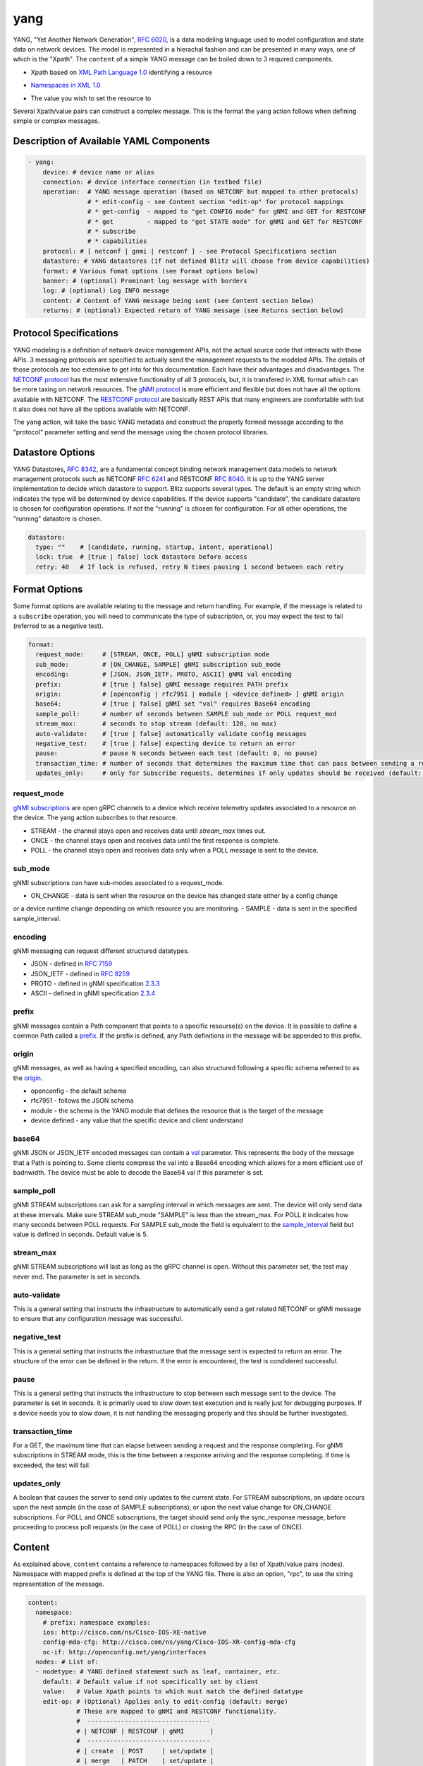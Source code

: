.. _yang action:

yang
^^^^

YANG, "Yet Another Network Generation", `RFC 6020`_, is a data modeling language used to
model configuration and state data on network devices. The model is represented
in a hierachal fashion and can be presented in many ways, one of which is the
"Xpath". The ``content`` of a simple YANG message can be boiled down to 3 required
components.

.. _RFC 6020: https://datatracker.ietf.org/doc/html/rfc6020

* Xpath based on `XML Path Language 1.0`_ identifying a resource

.. _XML Path Language 1.0: https://www.w3.org/TR/1999/REC-xpath-19991116/

* `Namespaces in XML 1.0`_

.. _Namespaces in XML 1.0: https://www.w3.org/TR/REC-xml-names/

* The value you wish to set the resource to

Several Xpath/value pairs can construct a complex message. This is the format the
``yang`` action follows when defining simple or complex messages.

Description of Available YAML Components
----------------------------------------

.. code-block:: YAML

    - yang:
        device: # device name or alias
        connection: # device interface connection (in testbed file)
        operation:  # YANG message operation (based on NETCONF but mapped to other protocols)
                    # * edit-config - see Content section "edit-op" for protocol mappings
                    # * get-config  - mapped to "get CONFIG mode" for gNMI and GET for RESTCONF
                    # * get         - mapped to "get STATE mode" for gNMI and GET for RESTCONF
                    # * subscribe
                    # * capabilities
        protocol: # [ netconf | gnmi | restconf ] - see Protocol Specifications section
        datastore: # YANG datastores (if not defined Blitz will choose from device capabilities)
        format: # Various fomat options (see Format options below)
        banner: # (optional) Prominant log message with borders
        log: # (optional) Log INFO message
        content: # Content of YANG message being sent (see Content section below)
        returns: # (optional) Expected return of YANG message (see Returns section below)

Protocol Specifications
-----------------------

YANG modeling is a definition of network device management APIs, not the actual source code that
interacts with those APIs.  3 messaging protocols are specified to actually send the management
requests to the modeled APIs.  The details of those protocols are too extensive to get into for
this documentation.  Each have their advantages and disadvantages. The `NETCONF protocol`_
has the most extensive functionality of all 3 protocols, but, it is transfered in XML format
which can be more taxing on network resources.  The `gNMI protocol`_ is more efficient and flexible
but does not have all the options available with NETCONF.  The `RESTCONF protocol`_ are basically
REST APIs that many engineers are comfortable with but it also does not have all the options
available with NETCONF.

The ``yang`` action, will take the basic YANG metadata and construct the properly formed message
according to the "protocol" parameter setting and send the message using the chosen protocol
libraries.

.. _NETCONF protocol: https://datatracker.ietf.org/doc/html/rfc6241
.. _gNMI protocol: https://github.com/openconfig/reference/blob/master/rpc/gnmi/gnmi-specification.md
.. _RESTCONF protocol: https://datatracker.ietf.org/doc/html/rfc8040

Datastore Options
-----------------

YANG Datastores, `RFC 8342`_, are a fundamental concept binding network management data models to
network management protocols such as NETCONF `RFC 6241`_ and RESTCONF `RFC 8040`_.  It is up to the
YANG server implementation to decide which datastore to support.  Blitz supports several types.  The
default is an empty string which indicates the type will be determined by device capabilities.  If
the device supports "candidate", the candidate datastore is chosen for configuration operations.  If not
the "running" is chosen for configuration.  For all other operations, the "running" datastore is chosen.

.. _RFC 8342: https://datatracker.ietf.org/doc/html/rfc8342

.. _RFC 6241: https://datatracker.ietf.org/doc/html/rfc6241

.. _RFC 8040: https://datatracker.ietf.org/doc/html/rfc8040

.. code-block:: YAML

    datastore:
      type: ""    # [candidate, running, startup, intent, operational]
      lock: true  # [true | false] lock datastore before access
      retry: 40   # If lock is refused, retry N times pausing 1 second between each retry

Format Options
--------------

Some format options are available relating to the message and return handling. For example, if
the message is related to a ``subscribe`` operation, you will need to communicate the type of
subscription, or, you may expect the test to fail (referred to as a negative test).

.. code-block:: YAML

    format:
      request_mode:     # [STREAM, ONCE, POLL] gNMI subscription mode
      sub_mode:         # [ON_CHANGE, SAMPLE] gNMI subscription sub_mode
      encoding:         # [JSON, JSON_IETF, PROTO, ASCII] gNMI val encoding
      prefix:           # [true | false] gNMI message requires PATH prefix
      origin:           # [openconfig | rfc7951 | module | <device defined> ] gNMI origin
      base64:           # [true | false] gNMI set "val" requires Base64 encoding
      sample_poll:      # number of seconds between SAMPLE sub_mode or POLL request_mod
      stream_max:       # seconds to stop stream (default: 120, no max)
      auto-validate:    # [true | false] automatically validate config messages
      negative_test:    # [true | false] expecting device to return an error
      pause:            # pause N seconds between each test (default: 0, no pause)
      transaction_time: # number of seconds that determines the maximum time that can pass between sending a request and receiving a response
      updates_only:     # only for Subscribe requests, determines if only updates should be received (default: false)

request_mode
~~~~~~~~~~~~

`gNMI subscriptions`_ are open gRPC channels to a device which receive telemetry updates associated to
a resource on the device.  The yang action subscribes to that resource.

- STREAM - the channel stays open and receives data until *stream_max* times out.
- ONCE - the channel stays open and receives data until the first response is complete.
- POLL - the channel stays open and receives data only when a POLL message is sent to the device.

.. _gNMI subscriptions: https://github.com/openconfig/reference/blob/master/rpc/gnmi/gnmi-specification.md#35-subscribing-to-telemetry-updates

sub_mode
~~~~~~~~

gNMI subscriptions can have sub-modes associated to a request_mode.

- ON_CHANGE - data is sent when the resource on the device has changed state either by a config change
or a device runtime change depending on which resource you are monitoring.
- SAMPLE - data is sent in the specified sample_interval.

encoding
~~~~~~~~

gNMI messaging can request different structured datatypes.

- JSON - defined in `RFC 7159`_
- JSON_IETF - defined in `RFC 8259`_
- PROTO - defined in gNMI specification `2.3.3`_
- ASCII - defined in gNMI specification `2.3.4`_

.. _RFC 7159: https://datatracker.ietf.org/doc/html/rfc7159
.. _RFC 8259: https://datatracker.ietf.org/doc/html/rfc8259
.. _2.3.3: https://github.com/openconfig/reference/blob/master/rpc/gnmi/gnmi-specification.md#233-protobuf
.. _2.3.4: https://github.com/openconfig/reference/blob/master/rpc/gnmi/gnmi-specification.md#234-ascii

prefix
~~~~~~

gNMI messages contain a Path component that points to a specific resourse(s) on the device.  It is possible
to define a common Path called a `prefix`_.  If the prefix is defined, any Path definitions in the message
will be appended to this prefix.

.. _prefix: https://github.com/openconfig/reference/blob/master/rpc/gnmi/gnmi-specification.md#241-path-prefixes

origin
~~~~~~

gNMI messages, as well as having a specified encoding, can also structured following a specific schema referred to
as the `origin`_.

- openconfig - the default schema
- rfc7951 - follows the JSON schema
- module - the schema is the YANG module that defines the resource that is the target of the message
- device defined - any value that the specific device and client understand

.. _origin: https://github.com/openconfig/reference/blob/master/rpc/gnmi/gnmi-specification.md#222-paths

base64
~~~~~~

gNMI JSON or JSON_IETF encoded messages can contain a `val`_ parameter.  This represents the body of the message
that a Path is pointing to.  Some clients compress the val into a Base64 encoding which allows for a more efficiant
use of badnwidth.  The device must be able to decode the Base64 val if this parameter is set.

.. _val: https://github.com/openconfig/reference/blob/master/rpc/gnmi/gnmi-specification.md#231-json-and-json_ietf

sample_poll
~~~~~~~~~~~

gNMI STREAM subscriptions can ask for a sampling interval in which messages are sent.  The device will only send
data at these intervals.  Make sure STREAM sub_mode "SAMPLE" is less than the stream_max. For POLL it indicates how many seconds between POLL requests. 
For SAMPLE sub_mode the field is equivalent to the `sample_interval`_ field but value is defined in seconds. Default value is 5.

.. _sample_interval: https://github.com/openconfig/reference/blob/master/rpc/gnmi/gnmi-specification.md#35152-stream-subscriptions

stream_max
~~~~~~~~~~

gNMI STREAM subscriptions will last as long as the gRPC channel is open.  Without this parameter set,
the test may never end.  The parameter is set in seconds.

auto-validate
~~~~~~~~~~~~~

This is a general setting that instructs the infrastructure to automatically send a get related NETCONF or
gNMI message to ensure that any configuration message was successful.

negative_test
~~~~~~~~~~~~~

This is a general setting that instructs the infrastructure that the message sent is expected to return an
error.  The structure of the error can be defined in the return.  If the error is encountered, the test is
condidered successful.

pause
~~~~~

This is a general setting that instructs the infrastructure to stop between each message sent to the device.
The parameter is set in seconds.  It is primarily used to slow down test execution and is really just for
debugging purposes.  If a device needs you to slow down, it is not handling the messaging properly and this
should be further investigated.

transaction_time
~~~~~~~~~~~~~~~~
For a GET, the maximum time that can elapse between sending a request and the response completing.
For gNMI subscriptions in STREAM mode, this is the time between a response arriving and the response completing. If time is exceeded, the test will fail.

updates_only
~~~~~~~~~~~~	
A boolean that causes the server to send only updates to the current state. For STREAM subscriptions, an update occurs upon the next sample 
(in the case of SAMPLE subscriptions), or upon the next value change for ON_CHANGE subscriptions. For POLL and ONCE subscriptions, 
the target should send only the sync_response message, before proceeding to process poll requests (in the case of POLL) or closing the RPC (in the case of ONCE).

Content
-------

As explained above, ``content`` contains a reference to namespaces followed by a list of
Xpath/value pairs (nodes).  Namespace with mapped prefix is defined at the top of the
YANG file.  There is also an option, "rpc", to use the string representation of the message.

.. code-block:: YAML

    content:
      namespace:
        # prefix: namespace examples:
        ios: http://cisco.com/ns/Cisco-IOS-XE-native
        config-mda-cfg: http://cisco.com/ns/yang/Cisco-IOS-XR-config-mda-cfg
        oc-if: http://openconfig.net/yang/interfaces
      nodes: # List of:
      - nodetype: # YANG defined statement such as leaf, container, etc.
        default: # Default value if not specifically set by client
        value:   # Value Xpath points to which must match the defined datatype
        edit-op: # (Optional) Applies only to edit-config (default: merge)
                 # These are mapped to gNMI and RESTCONF functionality.
                 #  ---------------------------------
                 # | NETCONF | RESTCONF | gNMI       |
                 #  ---------------------------------
                 # | create  | POST     | set/update |
                 # | merge   | PATCH    | set/update |
                 # | replace | PUT      | set/replace|
                 # | delete  | DELETE   | set/delete |
                 # | remove  | DELETE   | set/delete |
                 #  ---------------------------------
        xpath: # Xpath based on `XML Path Language 1.0`_ identifying a resource

The "rpc" option can be any well-formed valid XML NETCONF rpc message.

.. code-block:: YAML

    content:
      rpc: |
      <rpc xmlns="urn:ietf:params:xml:ns:netconf:base:1.0" message-id="101">
        <get>
          <filter>
            <interfaces xmlns="http://openconfig.net/yang/interfaces">
              <interface>
                <state/>
              </interface>
            </interfaces>
          </filter>
        </get>
      </rpc>

The "rpc" option can also accept a well-formed valid dictionary representing a gNMI message.

.. code-block:: YAML

    content:
      rpc: {
        "subscribe": {
          "prefix": {
            "origin": "rfc7951"
          },
          "subscription": [
            {
              "path": {
                "elem": [
                  {
                    "name": "Cisco-IOS-XE-lldp-oper:lldp-entries"
                  },
                  {
                    "name": "lldp-intf-details",
                    "key": {
                      "if-name": "TenGigabitEthernet1/0/1"
                    }
                  }
                ]
              },
              "mode": "SAMPLE",
              "sampleInterval": "5000000000"
            }
          ],
          "encoding": "JSON_IETF"
        }
      }

Returns
-------

Expected return values can also be defined with the fexibility of approximation. The return
values are identified by the Xpath derived from the return message (without prefixes because
return prefixes may differ). The ``op`` is an operation performed between returned value and
expected value.

    * ``==`` equals
    * ``!=`` not equal
    * ``<`` less than
    * ``>`` greater than
    * ``<=`` less than or equal
    * ``>=`` greater than or equal
    * ``1 - 10`` range (example)

.. code-block:: YAML

    returns:
      - id:       # for referencing only
        name:     # name of field for referencing only
        op:       # operation performed between returned value and expected value (choices above)
        selected: # set this to ``false`` and field is ignored making it like a placeholder
        datatype: # datatype of field for general verification
        value:    # expected value to compare to returned value
        xpath:    # Xpath to field in YANG model (without prefixes)

Using Variables
---------------

You should think about the portability of your test. Using variables to refer
to parameters in the ``yang`` action will allow you to run the same set of tests
over different protocols by only changing a couple variables or changing the
file that contains your content. A variable can be defined by wrapping a YAML
location inside ``%{ my.variable }`` and find the value at "my: variable: value".
The location can also exist in a different file by adding ``extends: mydata.yml``
at the top of the test file.


Example of variables in external data file:

.. code-block:: YAML

    extends: data_test_file.yml

    - yang:
        device: '%{ data.device }'
        connection: '%{ data.connection }'
        operation: edit-config
        protocol: '%{ data.protocol }'
        datastore: '%{ data.datastore }'
        banner: YANG EDIT-CONFIG MESSAGE
        content: '%{ data.content.1 }'


Content in data_test_file.yml:

.. code-block:: YAML

  data:
    device: uut1
    connection: gnmi
    protocol: gnmi
    content:
      1:
        namespace:
          ios-l2vpn: http://cisco.com/ns/yang/Cisco-IOS-XE-l2vpn
        nodes:
          - value: 10.10.10.2
            xpath: /native/l2vpn-config/ios-l2vpn:l2vpn/ios-l2vpn:router-id
            edit-op: merge


Examples
--------

- edit-config negative test using NETCONF

.. code-block:: YAML

    - yang:
        device: uut2
        connection: netconf
        operation: get-config
        protocol: netconf
        banner: NETCONF EDIT-CONFIG MESSAGE
        log: Negative test case
        format:
          auto-validate: false
          negative_test: true
        content:
          namespace:
            ios-l2vpn: http://cisco.com/ns/yang/Cisco-IOS-XE-l2vpn
          nodes:
          - xpath: /native/l2vpn-config/ios-l2vpn:l2vpn/ios-l2vpn:router-id
            value: '10.10.10.2'
            edit-op: delete
        returns:
          - id: 2
            name: router-id
            op: ==
            selected: true
            datatype: string
            value: 10.10.10.2
            xpath: /native/l2vpn-config/l2vpn/router-id


- Same edit-config using variables

.. code-block:: YAML

  extends: data_test_file.yml

    - yang:
        device: '%{ data.device }'
        connection: '%{ data.connection }'
        operation: edit-config
        protocol: '%{ data.protocol }'
        datastore: '%{ data.datastore }'
        format: '%{ data.format.1 }'
        banner: YANG EDIT-CONFIG MESSAGE
        content: '%{ data.contents.1 }'
        banner: NETCONF EDIT-CONFIG MESSAGE
        log: Negative test case


.. code-block:: YAML

  # data_test_file.yml contents

  data:
    device: uut2
    connection: netconf
    protocol:netconf
    datastore: candidate

    format:
      1:
        auto-validate: false
        negative_test: true
    contents:
      1:
        namespace:
            ios-l2vpn: http://cisco.com/ns/yang/Cisco-IOS-XE-l2vpn
        nodes:
        - xpath: /native/l2vpn-config/ios-l2vpn:l2vpn/ios-l2vpn:router-id
            value: '10.10.10.2'
            edit-op: delete
    returns:
      1:
        - id: 2
            name: router-id
            op: ==
            selected: true
            datatype: string
            value: 10.10.10.2
            xpath: /native/l2vpn-config/l2vpn/router-id


- edit-config negative test RPC error check using NETCONF

.. code-block:: YAML

    - yang:
        device: uut2
        connection: netconf
        operation: edit-config
        protocol: netconf
        banner: NETCONF EDIT-CONFIG MESSAGE
        log: Negative test case
        format:
          auto-validate: false
          negative_test: true
        content:
          namespace:
            ios-l2vpn: http://cisco.com/ns/yang/Cisco-IOS-XE-l2vpn
          nodes:
          - xpath: /native/l2vpn-config/ios-l2vpn:l2vpn/ios-l2vpn:router-id
            value: '10.10.10.2'
            edit-op: create
        returns:
          - id: 1
            name: error-tag
            op: ==
            selected: true
            value: data-exists
            xpath: /rpc-reply/rpc-error/error-tag


- Same edit-config RPC error check using variables

.. code-block:: YAML

  extends: data_test_file.yml

    - yang:
        device: '%{ data.device }'
        connection: '%{ data.connection }'
        operation: edit-config
        protocol: '%{ data.protocol }'
        datastore: '%{ data.datastore }'
        format: '%{ data.format.2 }'
        banner: YANG EDIT-CONFIG MESSAGE
        content: '%{ data.contents.1 }'
        returns: '%{ data.returns.1 }'
        banner: NETCONF EDIT-CONFIG MESSAGE
        log: Negative test case


.. code-block:: YAML

  # data_test_file.yml contents

  data:
    device: uut2
    connection: netconf
    protocol:netconf
    datastore: running

    format:
      1:
        auto-validate: true
        negative_test: false
        pause: 0
        timeout: 30
      2:
        auto-validate: false
        negative_test: true
    contents:
      1:
        namespace:
            ios-l2vpn: http://cisco.com/ns/yang/Cisco-IOS-XE-l2vpn
        nodes:
        - xpath: /native/l2vpn-config/ios-l2vpn:l2vpn/ios-l2vpn:router-id
          value: '10.10.10.2'
          edit-op: create
    returns:
      1:
        - id: 1
          name: error-tag
          op: ==
          selected: true
          value: data-exists
          xpath: /rpc-reply/rpc-error/error-tag


- get CONFIG state using gNMI with expected returns

.. code-block:: YAML

    - yang:
        device: uut2
        connection: gnmi
        operation: get-config
        protocol: gnmi
        banner: gNMI GET-CONFIG MESSAGE
        content:
          namespace:
            ios-l2vpn: http://cisco.com/ns/yang/Cisco-IOS-XE-l2vpn
          nodes:
          - xpath: /native/l2vpn-config/ios-l2vpn:l2vpn/ios-l2vpn:router-id
        returns:
          - id: 2
            name: router-id
            op: ==
            selected: true
            datatype: string
            value: 10.10.10.2
            xpath: /native/l2vpn-config/l2vpn/router-id
            

- gNMI STREAM subscribe testing IPv4 statistic values >= n.

.. code-block:: YAML

    - yang:
        banner: YANG SUBSCRIBE STREAM SAMPLING
        connection: gnmi
        operation: subscribe
        protocol: gnmi
        datastore:
          lock: true
          retry: 40
          type: ''
        device: uut
        format:
          encoding: JSON
          request_mode: STREAM
          sample_interval: 5
          stream_max: 20
          auto_validate: false
          negative_test: false
          pause: 0
          timeout: 30
        log:
          category: test
          module: Cisco-NX-OS-device
          name: nx-ipv4-stats
          revision: '2021-12-14'
        content:
          namespace:
            top: http://cisco.com/ns/yang/cisco-nx-os-device
          nodes:
          - datatype: ''
            default: ''
            edit-op: ''
            nodetype: container
            value: ''
            xpath: /top:System/top:ipv4-items/top:inst-items/top:iptrafficstat-items
        returns:
        - id: '1'
          name: consumed
          op: '>='
          selected: true
          value: '17852'
          xpath: /System/ipv4-items/inst-items/iptrafficstat-items/consumed
        - id: '22'
          name: received
          op: '>='
          selected: true
          value: '452581'
          xpath: /System/ipv4-items/inst-items/iptrafficstat-items/received
        - id: '23'
          name: sent
          op: '>='
          selected: true
          value: '13102'
          xpath: /System/ipv4-items/inst-items/iptrafficstat-items/sent


- gNMI ON_CHANGE subscribe testing config changes to a boolean.
**NOTE:**
For ON_CHANGE the returns must contain the base value of the resource as well
as any changes to the resource setup in the test.

.. code-block:: YAML

    - configure:
        banner: CONFIG SETUP FOR ON_CHANGE
        device: uut
        command: ip igmp heavy-template
    - yang:
        banner: YANG SUBSCIBE ON_CHANGE
        connection: gnmi
        content:
          namespace:
            top: http://cisco.com/ns/yang/cisco-nx-os-device
          nodes:
          - datatype: boolean
            nodetype: leaf
            xpath: /top:System/top:igmp-items/top:inst-items/top:heavyTemplate
        datastore:
          lock: true
          retry: 40
          type: 'running'
        device: uut
        format:
          encoding: JSON
          request_mode: STREAM
          sub_mode: ON_CHANGE
          stream_max: 10
          auto_validate: false
          negative_test: false
          pause: 0
          timeout: 30
        log:
          category: test
          module: Cisco-NX-OS-device
          name: on_change
          revision: '2021-12-14'
        operation: subscribe
        protocol: gnmi
        returns:
        - id: '0'
          name: heavyTemplate
          op: ==
          selected: true
          value: true                                         # the base value
          xpath: /System/igmp-items/inst-items/heavyTemplate
        - id: '1'
          name: heavyTemplate
          op: ==
          selected: false                                     # the change value
          value: true
          xpath: /System/igmp-items/inst-items/heavyTemplate
    - configure:
        banner: CONFIG CHANGE FOR ON_CHANGE
        device: uut
        command: no ip igmp heavy-template
    - configure:
        banner: CONFIG CHANGE FOR ON_CHANGE
        device: uut
        command: ip igmp heavy-template
    - configure:
        banner: CONFIG CHANGE FOR ON_CHANGE
        device: uut
        command: no ip igmp heavy-template
